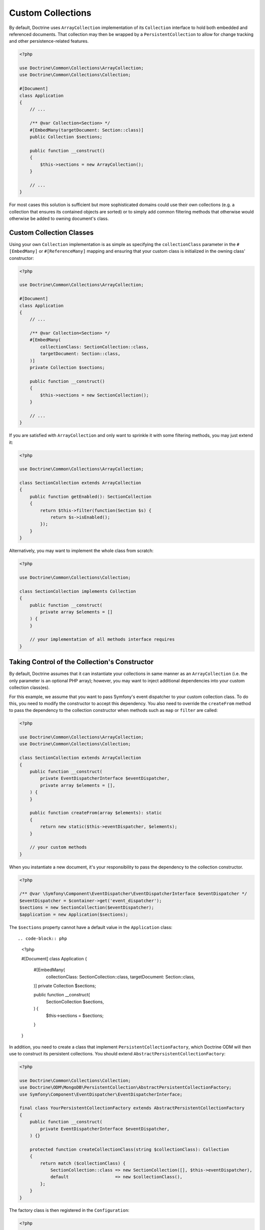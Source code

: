 .. _custom_collection:

Custom Collections
==================

By default, Doctrine uses ``ArrayCollection`` implementation of its ``Collection``
interface to hold both embedded and referenced documents. That collection may then
be wrapped by a ``PersistentCollection`` to allow for change tracking and other
persistence-related features.

.. code-block:: php

    <?php

    use Doctrine\Common\Collections\ArrayCollection;
    use Doctrine\Common\Collections\Collection;

    #[Document]
    class Application
    {
        // ...

        /** @var Collection<Section> */
        #[EmbedMany(targetDocument: Section::class)]
        public Collection $sections;

        public function __construct()
        {
            $this->sections = new ArrayCollection();
        }

        // ...
    }

For most cases this solution is sufficient but more sophisticated domains could use
their own collections (e.g. a collection that ensures its contained objects are sorted)
or to simply add common filtering methods that otherwise would otherwise be added to
owning document's class.

Custom Collection Classes
-------------------------

Using your own ``Collection`` implementation is as simple as specifying the
``collectionClass`` parameter in the ``#[EmbedMany]`` or ``#[ReferenceMany]`` mapping
and ensuring that your custom class is initialized in the owning class' constructor:

.. code-block:: php

    <?php

    use Doctrine\Common\Collections\ArrayCollection;

    #[Document]
    class Application
    {
        // ...

        /** @var Collection<Section> */
        #[EmbedMany(
            collectionClass: SectionCollection::class,
            targetDocument: Section::class,
        )]
        private Collection $sections;

        public function __construct()
        {
            $this->sections = new SectionCollection();
        }

        // ...
    }

If you are satisfied with ``ArrayCollection`` and only want
to sprinkle it with some filtering methods, you may just extend it:

.. code-block:: php

    <?php

    use Doctrine\Common\Collections\ArrayCollection;

    class SectionCollection extends ArrayCollection
    {
        public function getEnabled(): SectionCollection
        {
            return $this->filter(function(Section $s) {
                return $s->isEnabled();
            });
        }
    }

Alternatively, you may want to implement the whole class from scratch:

.. code-block:: php

    <?php

    use Doctrine\Common\Collections\Collection;

    class SectionCollection implements Collection
    {
        public function __construct(
            private array $elements = []
        ) {
        }

        // your implementation of all methods interface requires
    }

Taking Control of the Collection's Constructor
----------------------------------------------

By default, Doctrine assumes that it can instantiate your collections in same
manner as an ``ArrayCollection`` (i.e. the only parameter is an optional PHP
array); however, you may want to inject additional dependencies into your
custom collection class(es).

For this example, we assume that you want to pass Symfony's event dispatcher
to your custom collection class. To do this, you need to modify the
constructor to accept this dependency. You also need to override the
``createFrom`` method to pass the dependency to the collection constructor when
methods such as ``map`` or ``filter`` are called:

.. code-block:: php

    <?php

    use Doctrine\Common\Collections\ArrayCollection;
    use Doctrine\Common\Collections\Collection;

    class SectionCollection extends ArrayCollection
    {
        public function __construct(
            private EventDispatcherInterface $eventDispatcher,
            private array $elements = [],
        ) {
        }

        public function createFrom(array $elements): static
        {
            return new static($this->eventDispatcher, $elements);
        }

        // your custom methods
    }

When you instantiate a new document, it's your responsibility to pass the
dependency to the collection constructor.

.. code-block:: php

    <?php

    /** @var \Symfony\Component\EventDispatcher\EventDispatcherInterface $eventDispatcher */
    $eventDispatcher = $container->get('event_dispatcher');
    $sections = new SectionCollection($eventDispatcher);
    $application = new Application($sections);

The ``$sections`` property cannot have a default value in the ``Application``
class::

.. code-block:: php

    <?php

    #[Document]
    class Application
    {
        #[EmbedMany(
            collectionClass: SectionCollection::class,
            targetDocument: Section::class,
        )]
        private Collection $sections;

        public function __construct(
            SectionCollection $sections,
        ) {
            $this->sections = $sections;
        }
    }

In addition, you need to create a class that implement ``PersistentCollectionFactory``,
which Doctrine ODM will then use to construct its persistent collections.
You should extend ``AbstractPersistentCollectionFactory``:

.. code-block:: php

    <?php

    use Doctrine\Common\Collections\Collection;
    use Doctrine\ODM\MongoDB\PersistentCollection\AbstractPersistentCollectionFactory;
    use Symfony\Component\EventDispatcher\EventDispatcherInterface;

    final class YourPersistentCollectionFactory extends AbstractPersistentCollectionFactory
    {
        public function __construct(
            private EventDispatcherInterface $eventDispatcher,
        ) {}

        protected function createCollectionClass(string $collectionClass): Collection
        {
            return match ($collectionClass) {
                SectionCollection::class => new SectionCollection([], $this->eventDispatcher),
                default                  => new $collectionClass(),
            };
        }
    }

The factory class is then registered in the ``Configuration``:

.. code-block:: php

    <?php

    $eventDispatcher = $container->get('event_dispatcher');
    $collFactory = new YourPersistentCollectionFactory($eventDispatcher);
    $configuration = new Configuration();
    // your other config here
    $configuration->setPersistentCollectionFactory($collFactory);
